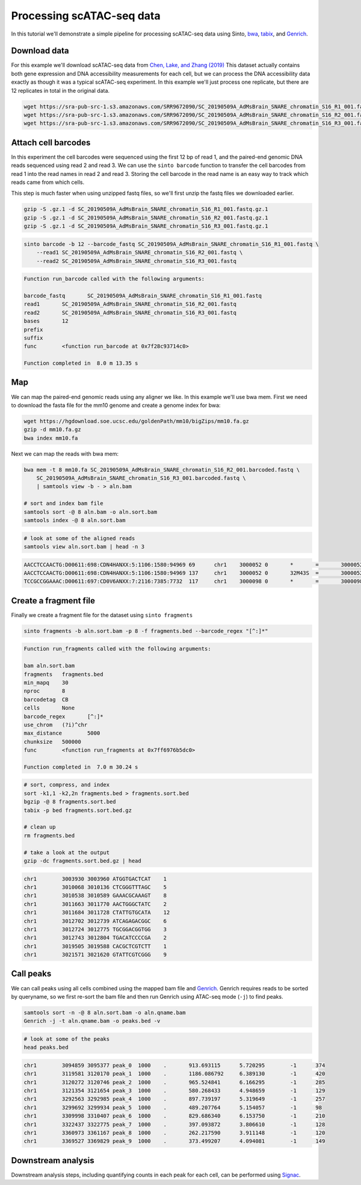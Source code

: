 Processing scATAC-seq data
==========================

In this tutorial we'll demonstrate a simple pipeline for processing scATAC-seq data using Sinto,
bwa_, tabix_, and Genrich_.


Download data
-------------

For this example we'll download scATAC-seq data from
`Chen, Lake, and Zhang (2019) <https://www.nature.com/articles/s41587-019-0290-0>`_
This dataset actually contains both gene expression and DNA accessibility measurements for each
cell, but we can process the DNA accessibility data exactly as though it was a typical scATAC-seq
experiment. In this example we'll just process one replicate, but there are 12 replicates in
total in the original data.

.. code-block:: bash

    wget https://sra-pub-src-1.s3.amazonaws.com/SRR9672090/SC_20190509A_AdMsBrain_SNARE_chromatin_S16_R1_001.fastq.gz.1
    wget https://sra-pub-src-1.s3.amazonaws.com/SRR9672090/SC_20190509A_AdMsBrain_SNARE_chromatin_S16_R2_001.fastq.gz.1
    wget https://sra-pub-src-1.s3.amazonaws.com/SRR9672090/SC_20190509A_AdMsBrain_SNARE_chromatin_S16_R3_001.fastq.gz.1

Attach cell barcodes
--------------------

In this experiment the cell barcodes were sequenced using the first 12 bp of read 1,
and the paired-end genomic DNA reads sequenced using read 2 and read 3. We can use the
``sinto barcode`` function to transfer the cell barcodes from read 1 into the read names
in read 2 and read 3. Storing the cell barcode in the read name is an easy way to track
which reads came from which cells.

This step is much faster when using unzipped fastq files, so we'll first unzip the fastq
files we downloaded earlier.

.. code-block:: bash

    gzip -S .gz.1 -d SC_20190509A_AdMsBrain_SNARE_chromatin_S16_R1_001.fastq.gz.1
    gzip -S .gz.1 -d SC_20190509A_AdMsBrain_SNARE_chromatin_S16_R2_001.fastq.gz.1
    gzip -S .gz.1 -d SC_20190509A_AdMsBrain_SNARE_chromatin_S16_R3_001.fastq.gz.1

.. code-block:: bash

    sinto barcode -b 12 --barcode_fastq SC_20190509A_AdMsBrain_SNARE_chromatin_S16_R1_001.fastq \
        --read1 SC_20190509A_AdMsBrain_SNARE_chromatin_S16_R2_001.fastq \
        --read2 SC_20190509A_AdMsBrain_SNARE_chromatin_S16_R3_001.fastq

.. code-block:: none

    Function run_barcode called with the following arguments:

    barcode_fastq	SC_20190509A_AdMsBrain_SNARE_chromatin_S16_R1_001.fastq
    read1	SC_20190509A_AdMsBrain_SNARE_chromatin_S16_R2_001.fastq
    read2	SC_20190509A_AdMsBrain_SNARE_chromatin_S16_R3_001.fastq
    bases	12
    prefix	
    suffix	
    func	<function run_barcode at 0x7f28c93714c0>

    Function completed in  8.0 m 13.35 s

Map
---

We can map the paired-end genomic reads using any aligner we like. In this example we'll use
bwa mem. First we need to download the fasta file for the mm10 genome and create a genome index for bwa:


.. code-block:: bash

    wget https://hgdownload.soe.ucsc.edu/goldenPath/mm10/bigZips/mm10.fa.gz
    gzip -d mm10.fa.gz
    bwa index mm10.fa

Next we can map the reads with bwa mem:

.. code-block:: bash

    bwa mem -t 8 mm10.fa SC_20190509A_AdMsBrain_SNARE_chromatin_S16_R2_001.barcoded.fastq \
        SC_20190509A_AdMsBrain_SNARE_chromatin_S16_R3_001.barcoded.fastq \
        | samtools view -b - > aln.bam

    # sort and index bam file
    samtools sort -@ 8 aln.bam -o aln.sort.bam
    samtools index -@ 8 aln.sort.bam

.. code-block:: bash

    # look at some of the aligned reads
    samtools view aln.sort.bam | head -n 3

.. code-block:: none

    AACCTCCAACTG:D00611:698:CDN4HANXX:5:1106:1580:94969	69	chr1	3000052	0	*	=	3000052	0	TCACATTCTCAGTGCACAATAGAACCCCTTACCTCCAATCCAGAGTAAACAAAGAGTCTACCACAAACACACATC	/</<///</BB/////<//////<///<//<<////<B<BBB///////<<//////<<//<////</<<FF<</	MC:Z:32M43S	AS:i:0	XS:i:0
    AACCTCCAACTG:D00611:698:CDN4HANXX:5:1106:1580:94969	137	chr1	3000052	0	32M43S	=	3000052	0	TTGAAGGTCTGGTAGAACTCTGCATTAAACCCCGACTCCAGTTGGAGGTTGTACTCTGCGTTGATACCACTTTTT	BBB/BFFFBFBFFFFFBFFFFFFFFFFFFFFFFFFFFFFFFFFFFBFFFFFFFFFFFFFFFFFFFFB<///////	NM:i:0	MD:Z:32	AS:i:32	XS:i:32
    TCCGCCGGAAAC:D00611:697:CD0V6ANXX:7:2116:7385:7732	117	chr1	3000098	0	*	=	3000098	0	AAGACGGCATACGAGATTCGCCTTAGTCTCGTGGGCTCGGAGATGTGTATAAGAGACATATACACTCAGCTTTAT	FFFFFFFFFFFFFFFFFFFFFFFFFFFF<FFFFFFFFFFFFFFFFFFFFFFFFFFFFFFFFFFFFFFFFFBBBBB	MC:Z:33M42S	AS:i:0	XS:i:0

Create a fragment file
----------------------

Finally we create a fragment file for the dataset using ``sinto fragments``

.. code-block:: bash

    sinto fragments -b aln.sort.bam -p 8 -f fragments.bed --barcode_regex "[^:]*"

.. code-block:: none

    Function run_fragments called with the following arguments:

    bam	aln.sort.bam
    fragments	fragments.bed
    min_mapq	30
    nproc	8
    barcodetag	CB
    cells	None
    barcode_regex	[^:]*
    use_chrom	(?i)^chr
    max_distance	5000
    chunksize	500000
    func	<function run_fragments at 0x7ff6976b5dc0>

    Function completed in  7.0 m 30.24 s

.. code-block:: bash

    # sort, compress, and index
    sort -k1,1 -k2,2n fragments.bed > fragments.sort.bed
    bgzip -@ 8 fragments.sort.bed
    tabix -p bed fragments.sort.bed.gz

    # clean up
    rm fragments.bed

    # take a look at the output
    gzip -dc fragments.sort.bed.gz | head

.. code-block:: none

    chr1	3003930	3003960	ATGGTGACTCAT	1
    chr1	3010068	3010136	CTCGGGTTTAGC	5
    chr1	3010538	3010589	GAAACGCAAAGT	8
    chr1	3011663	3011770	AACTGGGCTATC	2
    chr1	3011684	3011728	CTATTGTGCATA	12
    chr1	3012702	3012739	ATCAGAGACGGC	6
    chr1	3012724	3012775	TGCGGACGGTGG	3
    chr1	3012743	3012804	TGACATCCCCGA	2
    chr1	3019505	3019588	CACGCTCGTCTT	1
    chr1	3021571	3021620	GTATTCGTCGGG	9


Call peaks
----------

We can call peaks using all cells combined using the mapped bam file and Genrich_.
Genrich requires reads to be sorted by queryname, so we first re-sort the bam file and
then run Genrich using ATAC-seq mode (``-j``) to find peaks.

.. code-block:: bash

    samtools sort -n -@ 8 aln.sort.bam -o aln.qname.bam
    Genrich -j -t aln.qname.bam -o peaks.bed -v

.. code-block:: bash

    # look at some of the peaks
    head peaks.bed

.. code-block:: none

    chr1	3094859	3095377	peak_0	1000	.	913.693115	5.720295	-1	374
    chr1	3119581	3120170	peak_1	1000	.	1186.086792	6.389130	-1	420
    chr1	3120272	3120746	peak_2	1000	.	965.524841	6.166295	-1	285
    chr1	3121354	3121654	peak_3	1000	.	580.268433	4.948659	-1	129
    chr1	3292563	3292985	peak_4	1000	.	897.739197	5.319649	-1	257
    chr1	3299692	3299934	peak_5	1000	.	489.207764	5.154057	-1	98
    chr1	3309998	3310407	peak_6	1000	.	829.686340	6.153750	-1	210
    chr1	3322437	3322775	peak_7	1000	.	397.093872	3.806610	-1	128
    chr1	3360973	3361167	peak_8	1000	.	262.217590	3.911148	-1	120
    chr1	3369527	3369829	peak_9	1000	.	373.499207	4.094081	-1	149

Downstream analysis
-------------------

Downstream analysis steps, including quantifying counts in each peak for each cell,
can be performed using Signac_.

.. _bwa: https://github.com/lh3/bwa
.. _tabix: https://github.com/samtools/htslib
.. _Genrich: https://github.com/jsh58/Genrich
.. _Signac: https://satijalab.org/signac